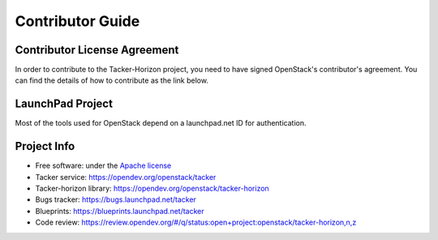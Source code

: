 =================
Contributor Guide
=================

Contributor License Agreement
-----------------------------

.. index::
   single: license; agreement

In order to contribute to the Tacker-Horizon project, you need to have
signed OpenStack's contributor's agreement. You can find the details
of how to contribute as the link below.

.. seealso::

   * http://docs.openstack.org/infra/manual/developers.html
   * http://wiki.openstack.org/CLA

LaunchPad Project
-----------------

Most of the tools used for OpenStack depend on a launchpad.net ID for
authentication.

.. seealso::

   * https://launchpad.net
   * https://launchpad.net/tacker

Project Info
------------

* Free software: under the `Apache license <http://www.apache.org/licenses/LICENSE-2.0>`_
* Tacker service: https://opendev.org/openstack/tacker
* Tacker-horizon library: https://opendev.org/openstack/tacker-horizon
* Bugs tracker: https://bugs.launchpad.net/tacker
* Blueprints: https://blueprints.launchpad.net/tacker
* Code review: https://review.opendev.org/#/q/status:open+project:openstack/tacker-horizon,n,z
